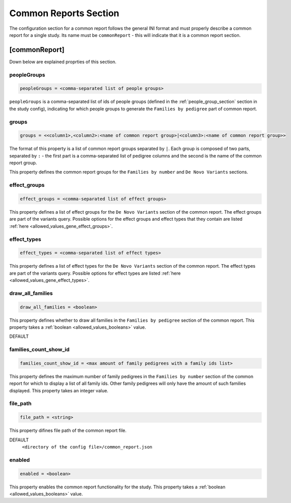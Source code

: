 .. _common_report_section:

Common Reports Section
======================

The configuration section for a common report follows the general INI format
and must properly describe a common report for a single study. Its name must be
``commonReport`` - this will indicate that it is a common report section.

[commonReport]
--------------

Down below are explained proprties of this section.

peopleGroups
____________

.. code-block:: ini

  peopleGroups = <comma-separated list of people groups>

``peopleGroups`` is a comma-separated list of ids of people groups (defined in
the :ref:`people_group_section` section in the study config), indicating for
which people groups to generate the ``Families by pedigree`` part of common
report.

groups
______

.. code-block:: ini

  groups = <<column1>,<column2>:<name of common report group>|<column3>:<name of common report group>>

The format of this property is a list of common report groups separated by
``|``. Each group is composed of two parts, separated by ``:`` - the first part
is a comma-separated list of pedigree columns and the second is the name of the
common report group.

This property defines the common report groups for the ``Families by number``
and ``De Novo Variants`` sections.

effect_groups
_____________

.. code-block:: ini

  effect_groups = <comma-separated list of effect groups>

This property defines a list of effect groups for the ``De Novo Variants``
section of the common report. The effect groups are part of the variants
query. Possible options for the effect groups and effect types that they
contain are listed :ref:`here <allowed_values_gene_effect_groups>`.

effect_types
____________

.. code-block:: ini

  effect_types = <comma-separated list of effect types>

This property defines a list of effect types for the ``De Novo Variants``
section of the common report. The effect types are part of the variants query.
Possible options for effect types are listed
:ref:`here <allowed_values_gene_effect_types>`.

draw_all_families
_________________

.. code-block:: ini

  draw_all_families = <boolean>

This property defines whether to draw all families in the
``Families by pedigree`` section of the common report. This property takes
a :ref:`boolean <allowed_values_booleans>` value.

DEFAULT
  .. exec::
    from dae.common_reports.config import CommonReportsConfigParser

    print(f'``{CommonReportsConfigParser.DRAW_ALL_FAMILIES_DEFAULT}``')

families_count_show_id
______________________

.. code-block:: ini

  families_count_show_id = <max amount of family pedigrees with a family ids list>

This property defines the maximum number of family pedigrees in the
``Families by number`` section of the common report for which to display a list
of all family ids. Other family pedigrees will only have the amount of such
families displayed. This property takes an integer value.

file_path
_________

.. code-block:: ini

  file_path = <string>

This property difines file path of the common report file.

DEFAULT
  ``<directory of the config file>/common_report.json``

enabled
_______

.. code-block:: ini

  enabled = <boolean>

This property enables the common report functionality for the study. This
property takes a :ref:`boolean <allowed_values_booleans>` value.
